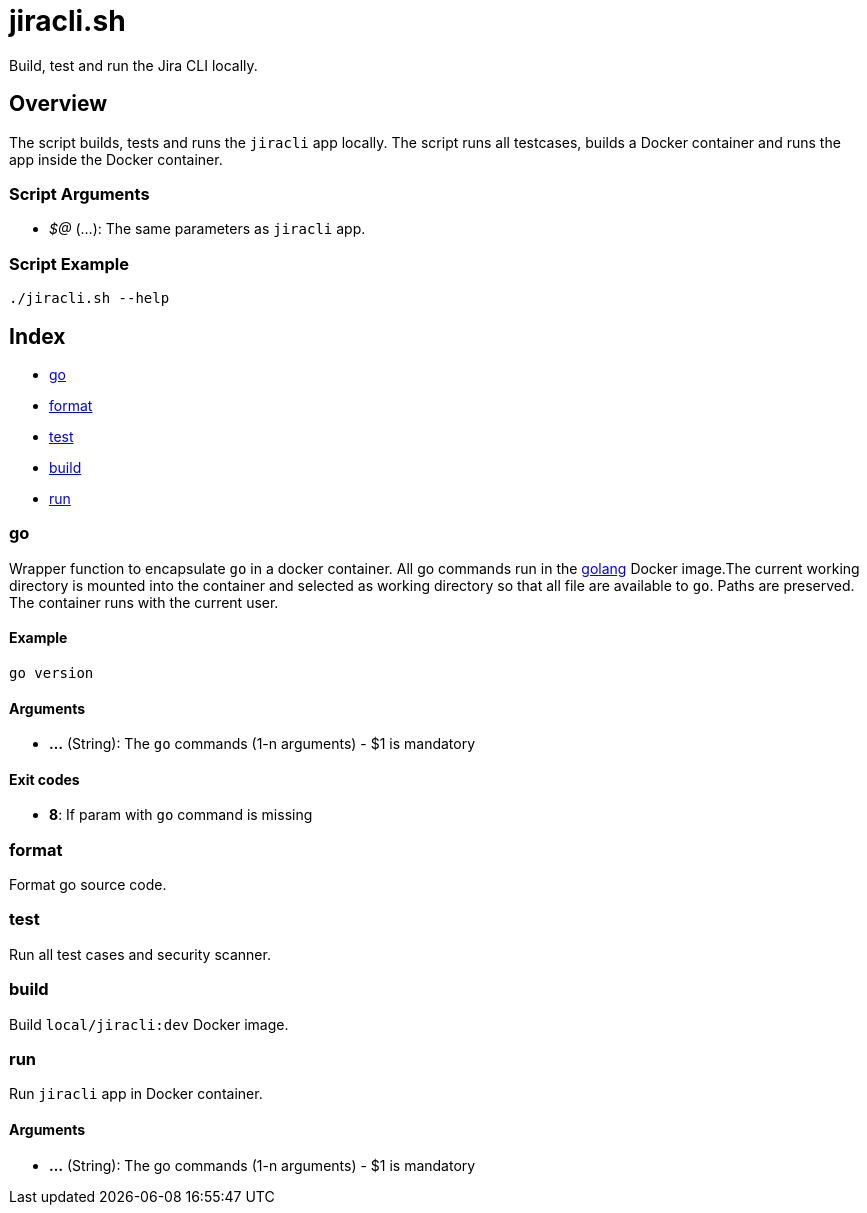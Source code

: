 = jiracli.sh

// +-----------------------------------------------+
// |                                               |
// |    DO NOT EDIT HERE !!!!!                     |
// |                                               |
// |    File is auto-generated by pipline.         |
// |    Contents are based on bash script docs.    |
// |                                               |
// +-----------------------------------------------+


Build, test and run the  Jira CLI locally.

== Overview

The script builds, tests and runs the `jiracli` app locally. The script runs all
testcases, builds a Docker container and runs the app inside the Docker container.

=== Script Arguments

* _$@_ (...): The same parameters as `jiracli` app.

=== Script Example

[source, bash]

----
./jiracli.sh --help
----

== Index

* <<_go,go>>
* <<_format,format>>
* <<_test,test>>
* <<_build,build>>
* <<_run,run>>

=== go

Wrapper function to encapsulate `go` in a docker container. All go commands
run in the link:https://hub.docker.com/_/golang[golang] Docker image.The current working
directory is mounted into the container and selected as working directory so that all file
are available to `go`. Paths are preserved. The container runs with the current user.

==== Example

[,bash]
----
go version
----

==== Arguments

* *...* (String): The `go` commands (1-n arguments) - $1 is mandatory

==== Exit codes

* *8*: If param with `go` command is missing

=== format

Format go source code.

=== test

Run all test cases and security scanner.

=== build

Build `local/jiracli:dev` Docker image.

=== run

Run `jiracli` app in Docker container.

==== Arguments

* *...* (String): The go commands (1-n arguments) - $1 is mandatory
